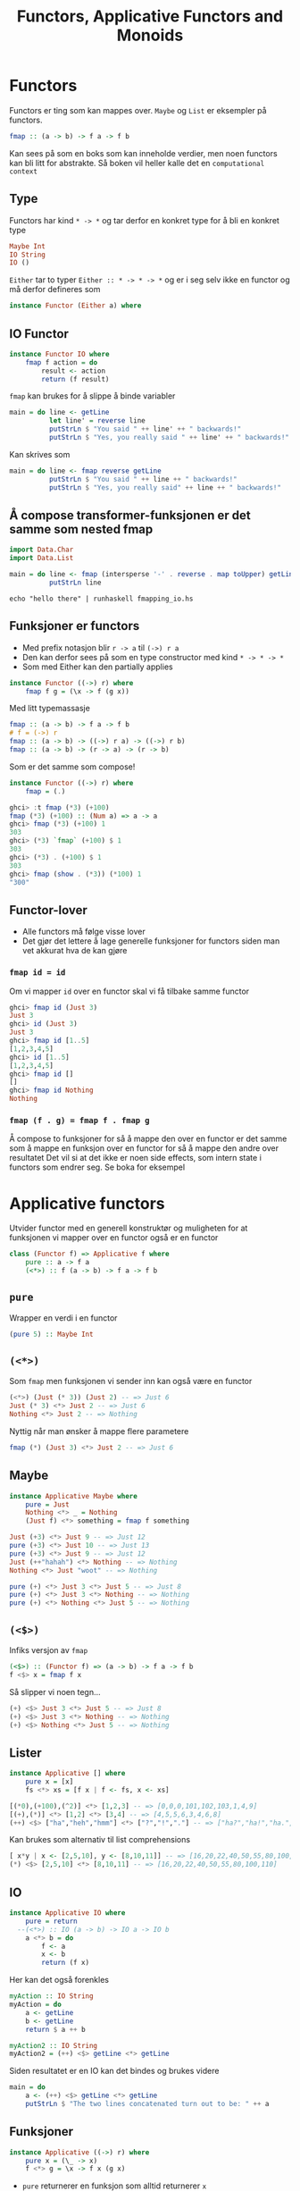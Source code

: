 # -*- org-tree-slide-slide-in-effect: nil; display-line-numbers: nil; -*-
#+title: Functors, Applicative Functors and Monoids

* Functors
Functors er ting som kan mappes over. ~Maybe~ og ~List~ er eksempler på functors.
#+begin_src haskell
fmap :: (a -> b) -> f a -> f b
#+end_src

Kan sees på som en boks som kan inneholde verdier, men noen functors kan bli litt for abstrakte. Så boken vil heller kalle det en ~computational context~

** Type
Functors har kind  ~* -> *~ og tar derfor en konkret type for å bli en konkret type
#+begin_src haskell
Maybe Int
IO String
IO ()
#+end_src

~Either~ tar to typer ~Either :: * -> * -> *~ og er i seg selv ikke en functor og må derfor defineres som
#+begin_src haskell
instance Functor (Either a) where
#+end_src

** IO Functor
#+begin_src haskell
instance Functor IO where
    fmap f action = do
        result <- action
        return (f result)
#+end_src
~fmap~ kan brukes for å slippe å binde variabler
#+begin_src haskell
main = do line <- getLine
          let line' = reverse line  
          putStrLn $ "You said " ++ line' ++ " backwards!"  
          putStrLn $ "Yes, you really said " ++ line' ++ " backwards!"
#+end_src
Kan skrives som
#+begin_src haskell
main = do line <- fmap reverse getLine
          putStrLn $ "You said " ++ line ++ " backwards!"
          putStrLn $ "Yes, you really said" ++ line ++ " backwards!"
#+end_src

** Å compose transformer-funksjonen er det samme som nested fmap
#+begin_src haskell :tangle fmapping_io.hs
import Data.Char
import Data.List

main = do line <- fmap (intersperse '-' . reverse . map toUpper) getLine
          putStrLn line
#+end_src

#+begin_src shell :results output
echo "hello there" | runhaskell fmapping_io.hs
#+end_src

** Funksjoner er functors
- Med prefix notasjon blir ~r -> a~ til ~(->) r a~
- Den kan derfor sees på som en type constructor med kind ~* -> * -> *~
- Som med Either kan den partially applies
#+begin_src haskell
instance Functor ((->) r) where
    fmap f g = (\x -> f (g x))
#+end_src

Med litt typemassasje
#+begin_src haskell
fmap :: (a -> b) -> f a -> f b
# f = (->) r
fmap :: (a -> b) -> ((->) r a) -> ((->) r b)
fmap :: (a -> b) -> (r -> a) -> (r -> b)
#+end_src

Som er det samme som compose!
#+begin_src haskell
instance Functor ((->) r) where
    fmap = (.)
#+end_src

#+begin_src haskell :results output :eval no
ghci> :t fmap (*3) (+100)
fmap (*3) (+100) :: (Num a) => a -> a
ghci> fmap (*3) (+100) 1
303
ghci> (*3) `fmap` (+100) $ 1
303
ghci> (*3) . (+100) $ 1
303
ghci> fmap (show . (*3)) (*100) 1
"300"
#+end_src

** Functor-lover
- Alle functors må følge visse lover
- Det gjør det lettere å lage generelle funksjoner for functors siden man vet akkurat hva de kan gjøre

*** ~fmap id = id~
Om vi mapper ~id~ over en functor skal vi få tilbake samme functor
#+begin_src haskell
ghci> fmap id (Just 3)
Just 3
ghci> id (Just 3)
Just 3
ghci> fmap id [1..5]
[1,2,3,4,5]
ghci> id [1..5]
[1,2,3,4,5]
ghci> fmap id []
[]
ghci> fmap id Nothing
Nothing
#+end_src
*** ~fmap (f . g) = fmap f . fmap g~
Å compose to funksjoner for så å mappe den over en functor er det samme som å mappe en funksjon over en functor for så å mappe den andre over resultatet
Det vil si at det ikke er noen side effects, som intern state i functors som endrer seg. Se boka for eksempel

* Applicative functors
Utvider functor med en generell konstruktør og muligheten for at funksjonen vi mapper over en functor også er en functor
#+begin_src haskell
class (Functor f) => Applicative f where
    pure :: a -> f a
    (<*>) :: f (a -> b) -> f a -> f b
#+end_src

** ~pure~
Wrapper en verdi i en functor
#+begin_src haskell
(pure 5) :: Maybe Int
#+end_src

** ~(<*>)~
Som ~fmap~ men funksjonen vi sender inn kan også være en functor
#+begin_src haskell
(<*>) (Just (* 3)) (Just 2) -- => Just 6
Just (* 3) <*> Just 2 -- => Just 6
Nothing <*> Just 2 -- => Nothing
#+end_src

Nyttig når man ønsker å mappe flere parametere
#+begin_src haskell
fmap (*) (Just 3) <*> Just 2 -- => Just 6
#+end_src

** Maybe
#+begin_src haskell
instance Applicative Maybe where
    pure = Just
    Nothing <*> _ = Nothing
    (Just f) <*> something = fmap f something
#+end_src

#+begin_src haskell
Just (+3) <*> Just 9 -- => Just 12
pure (+3) <*> Just 10 -- => Just 13
pure (+3) <*> Just 9 -- => Just 12
Just (++"hahah") <*> Nothing -- => Nothing
Nothing <*> Just "woot" -- => Nothing

pure (+) <*> Just 3 <*> Just 5 -- => Just 8
pure (+) <*> Just 3 <*> Nothing -- => Nothing
pure (+) <*> Nothing <*> Just 5 -- => Nothing
#+end_src

** ~(<$>)~
Infiks versjon av ~fmap~
#+begin_src haskell
(<$>) :: (Functor f) => (a -> b) -> f a -> f b
f <$> x = fmap f x
#+end_src

Så slipper vi noen tegn...
#+begin_src haskell
(+) <$> Just 3 <*> Just 5 -- => Just 8
(+) <$> Just 3 <*> Nothing -- => Nothing
(+) <$> Nothing <*> Just 5 -- => Nothing
#+end_src

** Lister
#+begin_src haskell
instance Applicative [] where
    pure x = [x]
    fs <*> xs = [f x | f <- fs, x <- xs]
#+end_src

#+begin_src haskell
[(*0),(+100),(^2)] <*> [1,2,3] -- => [0,0,0,101,102,103,1,4,9]
[(+),(*)] <*> [1,2] <*> [3,4] -- => [4,5,5,6,3,4,6,8]
(++) <$> ["ha","heh","hmm"] <*> ["?","!","."] -- => ["ha?","ha!","ha.","heh?","heh!","heh.","hmm?","hmm!","hmm."]
#+end_src

Kan brukes som alternativ til list comprehensions
#+begin_src haskell
[ x*y | x <- [2,5,10], y <- [8,10,11]] -- => [16,20,22,40,50,55,80,100,110]
(*) <$> [2,5,10] <*> [8,10,11] -- => [16,20,22,40,50,55,80,100,110]
#+end_src

** IO
#+begin_src haskell
instance Applicative IO where
    pure = return
  --(<*>) :: IO (a -> b) -> IO a -> IO b
    a <*> b = do
        f <- a
        x <- b
        return (f x)
#+end_src

Her kan det også forenkles
#+begin_src haskell
myAction :: IO String
myAction = do
    a <- getLine
    b <- getLine
    return $ a ++ b

myAction2 :: IO String
myAction2 = (++) <$> getLine <*> getLine
#+end_src

Siden resultatet er en IO kan det bindes og brukes videre
#+begin_src haskell
main = do
    a <- (++) <$> getLine <*> getLine
    putStrLn $ "The two lines concatenated turn out to be: " ++ a
#+end_src

** Funksjoner
#+begin_src haskell
instance Applicative ((->) r) where
    pure x = (\_ -> x)
    f <*> g = \x -> f x (g x)
#+end_src
- ~pure~ returnerer en funksjon som alltid returnerer ~x~
- ~(<*>)~ Denne får vi prøve å finne ut av

*** ~<*>~
#+begin_src haskell
f <*> g = \x -> f x (g x)
#+end_src
#+begin_src haskell
:t (+) <$> (+3) <*> (*100) -- => (+) <$> (+3) <*> (*100) :: (Num a) => a -> a
(+) <$> (+3) <*> (*100) $ 5 -- => 508
#+end_src

Her gjøres ~(+)~ på resultatet av de to functor/funksjonene når de blir eksekvert med siste argument (~x~)
Så med litt substitusjon i lambdaen i ~f <*> g~
#+begin_src haskell
(((+) (+3)) 5) ((*100) 5)
(+) ((+3) 5) ((*100) 5)
#+end_src

- Med IO eksempelet :: Gjør ~(++)~ på resultatet av ~getLine~ og ~getLine~
- Med Function eksempel :: Gjør ~(+)~ på resultatet av ~f~ og ~g~
Forskjellen er at med IO returnerer runtime resultatet, med med en fuksjon må vi applye den selv
#+begin_src haskell
(++) <$> getLine <*> getLine
(+) <$> f <*> g
#+end_src

*** Fungerer også med flere ~<*>~
#+begin_src haskell
(\x y z -> [x,y,z]) <$> (+3) <*> (*2) <*> (/2) $ 5 -- => [8.0,10.0,2.5]
#+end_src

** ZipList er også en applicative functor
#+begin_src haskell
instance Applicative ZipList where
        pure x = ZipList (repeat x)
        ZipList fs <*> ZipList xs = ZipList (zipWith (\f x -> f x) fs xs)
#+end_src

Shorthand for zipWith
#+begin_src haskell
getZipList $ (+) <$> ZipList [1,2,3] <*> ZipList [100,100,100] -- => [101,102,103]
getZipList $ (+) <$> ZipList [1,2,3] <*> ZipList [100,100..] -- => [101,102,103]
getZipList $ max <$> ZipList [1,2,3,4,5,3] <*> ZipList [5,3,1,2] -- => [5,3,3,4]
getZipList $ (,,) <$> ZipList "dog" <*> ZipList "cat" <*> ZipList "rat" -- => [('d','c','r'),('o','a','a'),('g','t','t')]
#+end_src

** ~liftA2~
Bare en shorthand med fint navn
#+begin_src haskell
liftA2 :: (Applicative f) => (a -> b -> c) -> f a -> f b -> f c
liftA2 f a b = f <$> a <*> b
#+end_src

** Applicative-lover
#+begin_src haskell
pure f <*> x = fmap f x
pure id <*> v = v
pure (.) <*> u <*> v <*> w = u <*> (v <*> w)
pure f <*> pure x = pure (f x)
u <*> pure y = pure ($ y) <*> u
#+end_src

* newtype
For å wrappe en eksisterende type inn i en ny type
#+begin_src haskell
newtype ZipList a = ZipList { getZipList :: [a] }
#+end_src
Kan kun ha èn konstruktør og èn verdi. Ellers må man bruke ~data~
#+begin_src haskell
data Profession = Fighter | Archer | Accountant

data Race = Human | Elf | Orc | Goblin

data PlayerCharacter = PlayerCharacter Race Profession
#+end_src

** Deriving
Typen som wrappes må ha de typeklassene som derives
#+begin_src haskell
newtype CharList = CharList { getCharList :: [Char] } deriving (Eq, Show)

CharList "this will be shown!"  -- => CharList {getCharList = "this will be shown!"}
CharList "benny" == CharList "benny"  -- => True
CharList "benny" == CharList "oisters"  -- => False
#+end_src

* Monoid
#+begin_src haskell
class Monoid m where
    mempty :: m
    mappend :: m -> m -> m
    mconcat :: [m] -> m
    mconcat = foldr mappend mempty
#+end_src

** Monoid-lover
#+begin_src haskell
mempty `mappend` x = x
x `mappend` mempty = x
(x `mappend` y) `mappend` z = x `mappend` (y `mappend` z)
#+end_src

** Liste
#+begin_src haskell
instance Monoid [a] where
    mempty = []
    mappend = (++)
#+end_src

** Tall
Her er det flere muligheter
*** Product
#+begin_src haskell
newtype Product a =  Product { getProduct :: a } deriving (Eq, Ord, Read, Show, Bounded)
instance Num a => Monoid (Product a) where
    mempty = Product 1
    Product x `mappend` Product y = Product (x * y)
#+end_src
*** Sum
#+begin_src haskell
newtype Sum a =  Sum { getSum :: a } deriving (Eq, Ord, Read, Show, Bounded)
instance Num a => Monoid (Sum a) where
    mempty = Sum 0
    Sum x `mappend` Sum y = Sum (x + y)
#+end_src

** Boolean
#+begin_src haskell
newtype Any = Any { getAny :: Bool } deriving (Eq, Ord, Read, Show, Bounded)
instance Monoid Any where
        mempty = Any False
        Any x `mappend` Any y = Any (x || y)

newtype All = All { getAll :: Bool } deriving (Eq, Ord, Read, Show, Bounded)
instance Monoid All where
        mempty = All True
        All x `mappend` All y = All (x && y)
#+end_src
